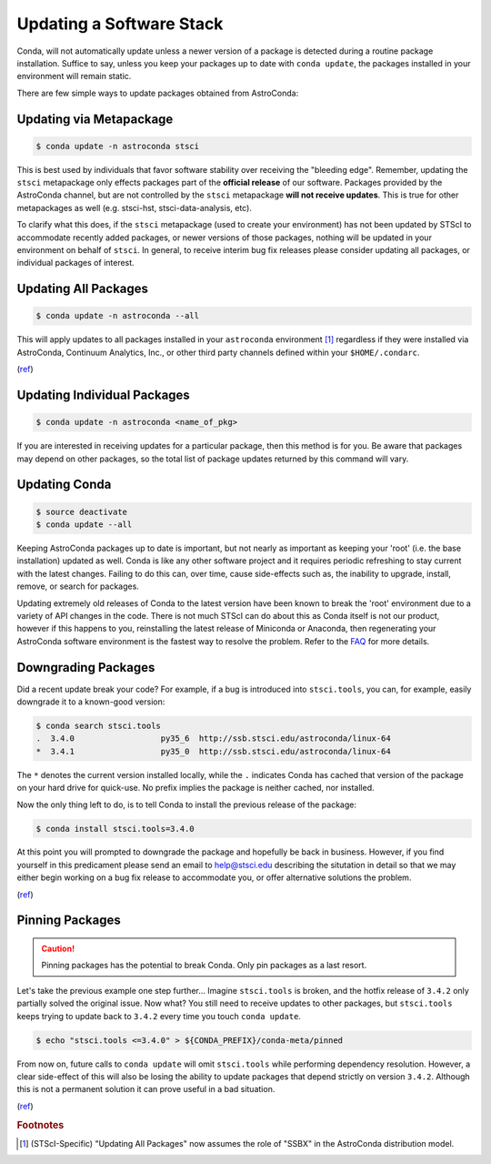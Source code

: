 #########################
Updating a Software Stack
#########################

Conda, will not automatically update unless a newer version of a package is detected during a routine package installation. Suffice to say, unless you keep your packages up to date with ``conda update``, the packages installed in your environment will remain static.


There are few simple ways to update packages obtained from AstroConda:

Updating via Metapackage
========================

.. code-block:: sh

    $ conda update -n astroconda stsci

This is best used by individuals that favor software stability over receiving the "bleeding edge". Remember, updating the ``stsci`` metapackage only effects packages part of the **official release** of our software. Packages provided by the AstroConda channel, but are not controlled by the ``stsci`` metapackage **will not receive updates**. This is true for other metapackages as well (e.g. stsci-hst, stsci-data-analysis, etc).

To clarify what this does, if the ``stsci`` metapackage (used to create your environment) has not been updated by STScI to accommodate recently added packages, or newer versions of those packages, nothing will be updated in your environment on behalf of ``stsci``. In general, to receive interim bug fix releases please consider updating all packages, or individual packages of interest.

Updating All Packages
=====================

.. code-block:: sh

    $ conda update -n astroconda --all

This will apply updates to all packages installed in your ``astroconda`` environment [1]_ regardless if they were installed via AstroConda, Continuum Analytics, Inc., or other third party channels defined within your ``$HOME/.condarc``.

(`ref <http://conda.io/docs/using/pkgs.html#package-update>`__)


Updating Individual Packages
============================
.. code-block:: sh

    $ conda update -n astroconda <name_of_pkg>

If you are interested in receiving updates for a particular package, then this method is for you. Be aware that packages may depend on other packages, so the total list of package updates returned by this command will vary.


Updating Conda
==============

.. code-block:: sh

    $ source deactivate
    $ conda update --all

Keeping AstroConda packages up to date is important, but not nearly as important as keeping your 'root' (i.e. the base installation) updated as well. Conda is like any other software project and it requires periodic refreshing to stay current with the latest changes. Failing to do this can, over time, cause side-effects such as, the inability to upgrade, install, remove, or search for packages.

Updating extremely old releases of Conda to the latest version have been known to break the 'root' environment due to a variety of API changes in the code. There is not much STScI can do about this as Conda itself is not our product, however if this happens to you, reinstalling the latest release of Miniconda or Anaconda, then regenerating your AstroConda software environment is the fastest way to resolve the problem. Refer to the `FAQ <faq.html#how-do-i-reinstall-miniconda>`_ for more details.

Downgrading Packages
====================

Did a recent update break your code? For example, if a bug is introduced into ``stsci.tools``, you can, for example, easily downgrade it to a known-good version:

.. code-block:: sh

    $ conda search stsci.tools
    .  3.4.0                  py35_6  http://ssb.stsci.edu/astroconda/linux-64
    *  3.4.1                  py35_0  http://ssb.stsci.edu/astroconda/linux-64

The ``*`` denotes the current version installed locally, while the ``.`` indicates Conda has cached that version of the package on your hard drive for quick-use. No prefix implies the package is neither cached, nor installed.

Now the only thing left to do, is to tell Conda to install the previous release of the package:

.. code-block:: sh

    $ conda install stsci.tools=3.4.0

At this point you will prompted to downgrade the package and hopefully be back in business. However, if you find yourself in this predicament please send an email to help@stsci.edu describing the situtation in detail so that we may either begin working on a bug fix release to accommodate you, or offer alternative solutions the problem.

(`ref <http://conda.io/docs/faq.html#managing-packages>`__)


Pinning Packages
================

.. caution:: Pinning packages has the potential to break Conda. Only pin packages as a last resort.

Let's take the previous example one step further... Imagine ``stsci.tools`` is broken, and the hotfix release of ``3.4.2`` only partially solved the original issue. Now what? You still need to receive updates to other packages, but ``stsci.tools`` keeps trying to update back to ``3.4.2`` every time you touch ``conda update``.


.. code-block:: sh

    $ echo "stsci.tools <=3.4.0" > ${CONDA_PREFIX}/conda-meta/pinned

From now on, future calls to ``conda update`` will omit ``stsci.tools`` while performing dependency resolution. However, a clear side-effect of this will also be losing the ability to update packages that depend strictly on version ``3.4.2``. Although this is not a permanent solution it can prove useful in a bad situation.

(`ref <http://conda.io/docs/faq.html?highlight=pinning#pinning-packages>`__)


.. rubric:: Footnotes

.. [1] (STScI-Specific) "Updating All Packages" now assumes the role of "SSBX" in the AstroConda distribution model.
